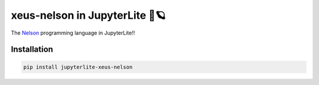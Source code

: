 xeus-nelson in JupyterLite 🚀🪐
===============================

The `Nelson <https://github.com/Nelson-numerical-software/nelson>`_ programming language in JupyterLite!!

.. replite::
   :kernel: xeus-nelson
   :height: 600px

   B = ["Nelson", "this"; "is", "string matrix"]

Installation
------------

..  code::

   pip install jupyterlite-xeus-nelson
